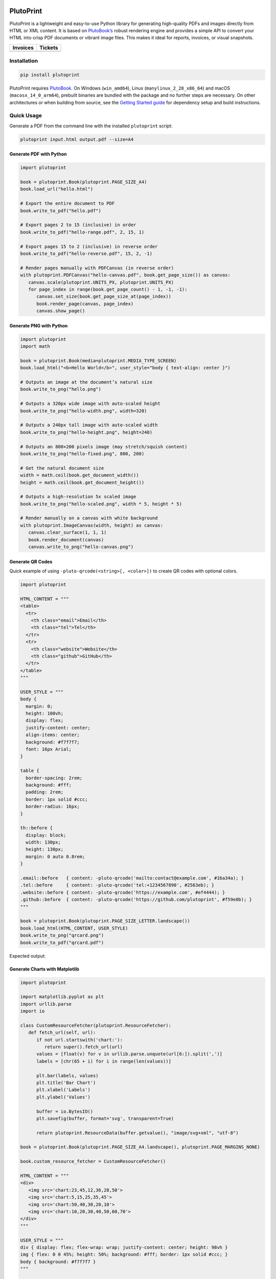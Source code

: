 |build| |docs| |license| |downloads| |pypi| |pyver|

PlutoPrint
==========

PlutoPrint is a lightweight and easy-to-use Python library for generating high-quality PDFs and images directly from HTML or XML content. It is based on `PlutoBook’s <https://github.com/plutoprint/plutobook>`_ robust rendering engine and provides a simple API to convert your HTML into crisp PDF documents or vibrant image files. This makes it ideal for reports, invoices, or visual snapshots.

.. list-table::
   :header-rows: 1

   * - Invoices
     - Tickets
   * - |invoices|
     - |tickets|

Installation
------------

.. code-block:: bash

   pip install plutoprint

PlutoPrint requires `PlutoBook <https://github.com/plutoprint/plutobook>`_. On Windows (``win_amd64``), Linux (``manylinux_2_28_x86_64``) and macOS (``macosx_14_0_arm64``), prebuilt binaries are bundled with the package and no further steps are necessary. On other architectures or when building from source, see the `Getting Started guide <https://plutoprint.readthedocs.io/en/latest/getting_started.html>`_ for dependency setup and build instructions.

Quick Usage
-----------

Generate a PDF from the command line with the installed ``plutoprint`` script:

.. code-block:: bash

   plutoprint input.html output.pdf --size=A4

Generate PDF with Python
^^^^^^^^^^^^^^^^^^^^^^^^

.. code-block:: python

   import plutoprint

   book = plutoprint.Book(plutoprint.PAGE_SIZE_A4)
   book.load_url("hello.html")

   # Export the entire document to PDF
   book.write_to_pdf("hello.pdf")

   # Export pages 2 to 15 (inclusive) in order
   book.write_to_pdf("hello-range.pdf", 2, 15, 1)

   # Export pages 15 to 2 (inclusive) in reverse order
   book.write_to_pdf("hello-reverse.pdf", 15, 2, -1)

   # Render pages manually with PDFCanvas (in reverse order)
   with plutoprint.PDFCanvas("hello-canvas.pdf", book.get_page_size()) as canvas:
      canvas.scale(plutoprint.UNITS_PX, plutoprint.UNITS_PX)
      for page_index in range(book.get_page_count() - 1, -1, -1):
         canvas.set_size(book.get_page_size_at(page_index))
         book.render_page(canvas, page_index)
         canvas.show_page()

Generate PNG with Python
^^^^^^^^^^^^^^^^^^^^^^^^

.. code-block:: python

   import plutoprint
   import math

   book = plutoprint.Book(media=plutoprint.MEDIA_TYPE_SCREEN)
   book.load_html("<b>Hello World</b>", user_style="body { text-align: center }")

   # Outputs an image at the document’s natural size
   book.write_to_png("hello.png")

   # Outputs a 320px wide image with auto-scaled height
   book.write_to_png("hello-width.png", width=320)

   # Outputs a 240px tall image with auto-scaled width
   book.write_to_png("hello-height.png", height=240)

   # Outputs an 800×200 pixels image (may stretch/squish content)
   book.write_to_png("hello-fixed.png", 800, 200)

   # Get the natural document size
   width = math.ceil(book.get_document_width())
   height = math.ceil(book.get_document_height())

   # Outputs a high-resolution 5x scaled image
   book.write_to_png("hello-scaled.png", width * 5, height * 5)

   # Render manually on a canvas with white background
   with plutoprint.ImageCanvas(width, height) as canvas:
      canvas.clear_surface(1, 1, 1)
      book.render_document(canvas)
      canvas.write_to_png("hello-canvas.png")

Generate QR Codes
^^^^^^^^^^^^^^^^^

Quick example of using ``-pluto-qrcode(<string>[, <color>])`` to create QR codes with optional colors.

.. code-block:: python

   import plutoprint

   HTML_CONTENT = """
   <table>
     <tr>
       <th class="email">Email</th>
       <th class="tel">Tel</th>
     </tr>
     <tr>
       <th class="website">Website</th>
       <th class="github">GitHub</th>
     </tr>
   </table>
   """

   USER_STYLE = """
   body {
     margin: 0;
     height: 100vh;
     display: flex;
     justify-content: center;
     align-items: center;
     background: #f7f7f7;
     font: 16px Arial;
   }

   table {
     border-spacing: 2rem;
     background: #fff;
     padding: 2rem;
     border: 1px solid #ccc;
     border-radius: 16px;
   }

   th::before {
     display: block;
     width: 130px;
     height: 130px;
     margin: 0 auto 0.8rem;
   }

   .email::before   { content: -pluto-qrcode('mailto:contact@example.com', #16a34a); }
   .tel::before     { content: -pluto-qrcode('tel:+1234567890', #2563eb); }
   .website::before { content: -pluto-qrcode('https://example.com', #ef4444); }
   .github::before  { content: -pluto-qrcode('https://github.com/plutoprint', #f59e0b); }
   """

   book = plutoprint.Book(plutoprint.PAGE_SIZE_LETTER.landscape())
   book.load_html(HTML_CONTENT, USER_STYLE)
   book.write_to_png("qrcard.png")
   book.write_to_pdf("qrcard.pdf")

Expected output:

.. image:: https://raw.githubusercontent.com/plutoprint/plutoprint-samples/main/qrcard.png
   :alt: QR card

Generate Charts with Matplotlib
^^^^^^^^^^^^^^^^^^^^^^^^^^^^^^^

.. code-block:: python

   import plutoprint

   import matplotlib.pyplot as plt
   import urllib.parse
   import io

   class CustomResourceFetcher(plutoprint.ResourceFetcher):
      def fetch_url(self, url):
         if not url.startswith('chart:'):
            return super().fetch_url(url)
         values = [float(v) for v in urllib.parse.unquote(url[6:]).split(',')]
         labels = [chr(65 + i) for i in range(len(values))]

         plt.bar(labels, values)
         plt.title('Bar Chart')
         plt.xlabel('Labels')
         plt.ylabel('Values')

         buffer = io.BytesIO()
         plt.savefig(buffer, format='svg', transparent=True)

         return plutoprint.ResourceData(buffer.getvalue(), "image/svg+xml", "utf-8")

   book = plutoprint.Book(plutoprint.PAGE_SIZE_A4.landscape(), plutoprint.PAGE_MARGINS_NONE)

   book.custom_resource_fetcher = CustomResourceFetcher()

   HTML_CONTENT = """
   <div>
      <img src='chart:23,45,12,36,28,50'>
      <img src='chart:5,15,25,35,45'>
      <img src='chart:50,40,30,20,10'>
      <img src='chart:10,20,30,40,50,60,70'>
   </div>
   """

   USER_STYLE = """
   div { display: flex; flex-wrap: wrap; justify-content: center; height: 98vh }
   img { flex: 0 0 45%; height: 50%; background: #fff; border: 1px solid #ccc; }
   body { background: #f7f7f7 }
   """

   book.load_html(HTML_CONTENT, USER_STYLE)
   book.write_to_png("charts.png")
   book.write_to_pdf("charts.pdf")

Expected output:

.. image:: https://raw.githubusercontent.com/plutoprint/plutoprint-samples/main/charts.png
   :alt: Charts

Samples
=======

.. list-table:: Invoices

   * - .. image:: https://raw.githubusercontent.com/plutoprint/plutoprint-samples/main/images/invoice-1.png
          :alt: Invoice 1
     - .. image:: https://raw.githubusercontent.com/plutoprint/plutoprint-samples/main/images/invoice-2.png
          :alt: Invoice 2
     - .. image:: https://raw.githubusercontent.com/plutoprint/plutoprint-samples/main/images/invoice-3.png
          :alt: Invoice 3

.. list-table:: Tickets

   * - .. image:: https://raw.githubusercontent.com/plutoprint/plutoprint-samples/main/images/ticket-1.png
          :alt: Ticket 1
     - .. image:: https://raw.githubusercontent.com/plutoprint/plutoprint-samples/main/images/ticket-2.png
          :alt: Ticket 2
   * - .. image:: https://raw.githubusercontent.com/plutoprint/plutoprint-samples/main/images/ticket-3.png
          :alt: Ticket 3
     - .. image:: https://raw.githubusercontent.com/plutoprint/plutoprint-samples/main/images/ticket-4.png
          :alt: Ticket 4

Links & Resources
=================

- Documentation: https://plutoprint.readthedocs.io
- Samples: https://github.com/plutoprint/plutoprint-samples
- Code: https://github.com/plutoprint/plutoprint
- Issues: https://github.com/plutoprint/plutoprint/issues
- Donation: https://github.com/sponsors/plutoprint

License
=======

PlutoPrint is licensed under the `MIT License <https://github.com/plutoprint/plutoprint/blob/main/LICENSE>`_, allowing for both personal and commercial use.

.. |build| image:: https://img.shields.io/github/actions/workflow/status/plutoprint/plutoprint/main.yml
   :target: https://github.com/plutoprint/plutoprint/actions
.. |docs| image:: https://img.shields.io/readthedocs/plutoprint
   :target: https://plutoprint.readthedocs.io
.. |license| image:: https://img.shields.io/pypi/l/plutoprint
   :target: https://github.com/plutoprint/plutoprint/blob/main/LICENSE
.. |downloads| image:: https://img.shields.io/pypi/dm/plutoprint
.. |pypi| image:: https://img.shields.io/pypi/v/plutoprint
   :target: https://pypi.org/project/plutoprint
.. |pyver| image:: https://img.shields.io/pypi/pyversions/plutoprint
.. |invoices| image:: https://raw.githubusercontent.com/plutoprint/plutoprint-samples/main/images/invoices.png
   :alt: Invoices
.. |tickets| image:: https://raw.githubusercontent.com/plutoprint/plutoprint-samples/main/images/tickets.jpg
   :alt: Tickets
